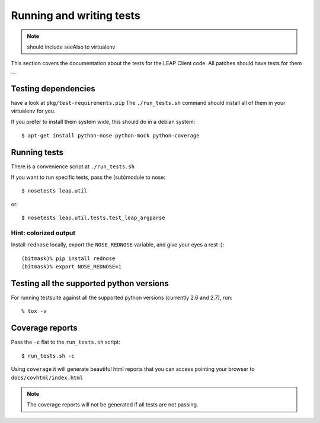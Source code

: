.. _tests:

Running and writing tests
=========================

.. note::
   should include seeAlso to virtualenv

This section covers the documentation about the tests for the LEAP Client code.
All patches should have tests for them ...


Testing dependencies
--------------------

have a look at ``pkg/test-requirements.pip``
The ``./run_tests.sh`` command should install all of them in your virtualenv for you.

If you prefer to install them system wide, this should do in a debian system::

    $ apt-get install python-nose python-mock python-coverage


Running tests
-------------

There is a convenience script at ``./run_tests.sh``

If you want to run specific tests, pass the (sub)module to nose::

  $ nosetests leap.util

or::

  $ nosetests leap.util.tests.test_leap_argparse

Hint: colorized output
^^^^^^^^^^^^^^^^^^^^^^

Install ``rednose`` locally, export the ``NOSE_REDNOSE`` variable, and give your eyes a rest :)::

  (bitmask)% pip install rednose
  (bitmask)% export NOSE_REDNOSE=1

Testing all the supported python versions
-----------------------------------------

For running testsuite against all the supported python versions (currently 2.6 and 2.7), run::

  % tox -v

Coverage reports
----------------

Pass the ``-c`` flat to the ``run_tests.sh`` script::

    $ run_tests.sh -c

Using ``coverage`` it will generate beautiful html reports that you can access pointing your browser to ``docs/covhtml/index.html``

.. note::
   The coverage reports will not be generated if all tests are not passing.
